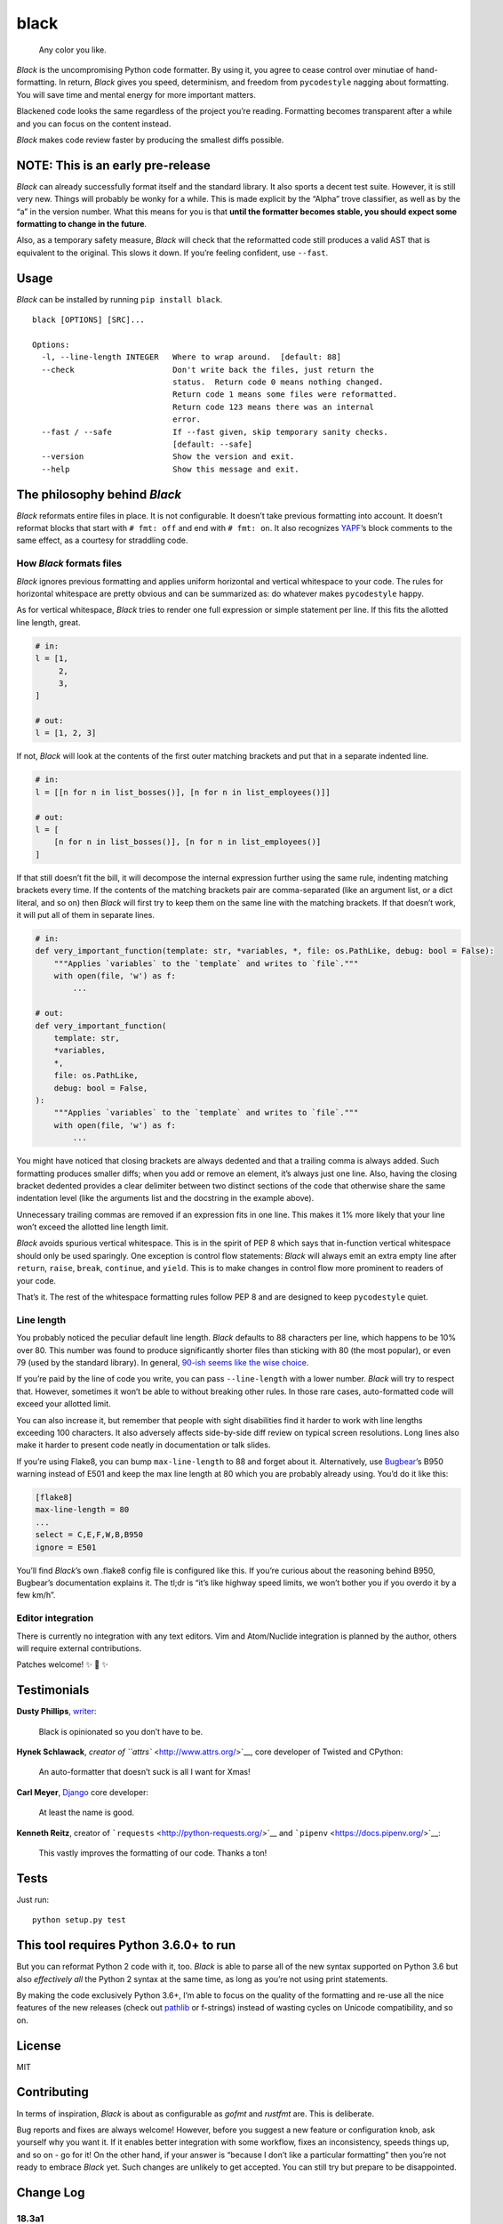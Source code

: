 black
=====

|Build Status|

    Any color you like.

*Black* is the uncompromising Python code formatter. By using it, you
agree to cease control over minutiae of hand-formatting. In return,
*Black* gives you speed, determinism, and freedom from ``pycodestyle``
nagging about formatting. You will save time and mental energy for more
important matters.

Blackened code looks the same regardless of the project you’re reading.
Formatting becomes transparent after a while and you can focus on the
content instead.

*Black* makes code review faster by producing the smallest diffs
possible.

NOTE: This is an early pre-release
----------------------------------

*Black* can already successfully format itself and the standard library.
It also sports a decent test suite. However, it is still very new.
Things will probably be wonky for a while. This is made explicit by the
“Alpha” trove classifier, as well as by the “a” in the version number.
What this means for you is that **until the formatter becomes stable,
you should expect some formatting to change in the future**.

Also, as a temporary safety measure, *Black* will check that the
reformatted code still produces a valid AST that is equivalent to the
original. This slows it down. If you’re feeling confident, use
``--fast``.

Usage
-----

*Black* can be installed by running ``pip install black``.

::

    black [OPTIONS] [SRC]...

    Options:
      -l, --line-length INTEGER   Where to wrap around.  [default: 88]
      --check                     Don't write back the files, just return the
                                  status.  Return code 0 means nothing changed.
                                  Return code 1 means some files were reformatted.
                                  Return code 123 means there was an internal
                                  error.
      --fast / --safe             If --fast given, skip temporary sanity checks.
                                  [default: --safe]
      --version                   Show the version and exit.
      --help                      Show this message and exit.

The philosophy behind *Black*
-----------------------------

*Black* reformats entire files in place. It is not configurable. It
doesn’t take previous formatting into account. It doesn’t reformat
blocks that start with ``# fmt: off`` and end with ``# fmt: on``. It
also recognizes `YAPF <https://github.com/google/yapf>`__\ ’s block
comments to the same effect, as a courtesy for straddling code.

How *Black* formats files
~~~~~~~~~~~~~~~~~~~~~~~~~

*Black* ignores previous formatting and applies uniform horizontal and
vertical whitespace to your code. The rules for horizontal whitespace
are pretty obvious and can be summarized as: do whatever makes
``pycodestyle`` happy.

As for vertical whitespace, *Black* tries to render one full expression
or simple statement per line. If this fits the allotted line length,
great.

.. code:: py3

    # in:
    l = [1,
         2,
         3,
    ]

    # out:
    l = [1, 2, 3]

If not, *Black* will look at the contents of the first outer matching
brackets and put that in a separate indented line.

.. code:: py3

    # in:
    l = [[n for n in list_bosses()], [n for n in list_employees()]]

    # out:
    l = [
        [n for n in list_bosses()], [n for n in list_employees()]
    ]

If that still doesn’t fit the bill, it will decompose the internal
expression further using the same rule, indenting matching brackets
every time. If the contents of the matching brackets pair are
comma-separated (like an argument list, or a dict literal, and so on)
then *Black* will first try to keep them on the same line with the
matching brackets. If that doesn’t work, it will put all of them in
separate lines.

.. code:: py3

    # in:
    def very_important_function(template: str, *variables, *, file: os.PathLike, debug: bool = False):
        """Applies `variables` to the `template` and writes to `file`."""
        with open(file, 'w') as f:
            ...

    # out:
    def very_important_function(
        template: str,
        *variables,
        *,
        file: os.PathLike,
        debug: bool = False,
    ):
        """Applies `variables` to the `template` and writes to `file`."""
        with open(file, 'w') as f:
            ...

You might have noticed that closing brackets are always dedented and
that a trailing comma is always added. Such formatting produces smaller
diffs; when you add or remove an element, it’s always just one line.
Also, having the closing bracket dedented provides a clear delimiter
between two distinct sections of the code that otherwise share the same
indentation level (like the arguments list and the docstring in the
example above).

Unnecessary trailing commas are removed if an expression fits in one
line. This makes it 1% more likely that your line won’t exceed the
allotted line length limit.

*Black* avoids spurious vertical whitespace. This is in the spirit of
PEP 8 which says that in-function vertical whitespace should only be
used sparingly. One exception is control flow statements: *Black* will
always emit an extra empty line after ``return``, ``raise``, ``break``,
``continue``, and ``yield``. This is to make changes in control flow
more prominent to readers of your code.

That’s it. The rest of the whitespace formatting rules follow PEP 8 and
are designed to keep ``pycodestyle`` quiet.

Line length
~~~~~~~~~~~

You probably noticed the peculiar default line length. *Black* defaults
to 88 characters per line, which happens to be 10% over 80. This number
was found to produce significantly shorter files than sticking with 80
(the most popular), or even 79 (used by the standard library). In
general, `90-ish seems like the wise
choice <https://youtu.be/wf-BqAjZb8M?t=260>`__.

If you’re paid by the line of code you write, you can pass
``--line-length`` with a lower number. *Black* will try to respect that.
However, sometimes it won’t be able to without breaking other rules. In
those rare cases, auto-formatted code will exceed your allotted limit.

You can also increase it, but remember that people with sight
disabilities find it harder to work with line lengths exceeding 100
characters. It also adversely affects side-by-side diff review on
typical screen resolutions. Long lines also make it harder to present
code neatly in documentation or talk slides.

If you’re using Flake8, you can bump ``max-line-length`` to 88 and
forget about it. Alternatively, use
`Bugbear <https://github.com/PyCQA/flake8-bugbear>`__\ ’s B950 warning
instead of E501 and keep the max line length at 80 which you are
probably already using. You’d do it like this:

.. code:: ini

    [flake8]
    max-line-length = 80
    ...
    select = C,E,F,W,B,B950
    ignore = E501

You’ll find *Black*\ ’s own .flake8 config file is configured like this.
If you’re curious about the reasoning behind B950, Bugbear’s
documentation explains it. The tl;dr is “it’s like highway speed limits,
we won’t bother you if you overdo it by a few km/h”.

Editor integration
~~~~~~~~~~~~~~~~~~

There is currently no integration with any text editors. Vim and
Atom/Nuclide integration is planned by the author, others will require
external contributions.

Patches welcome! ✨ 🍰 ✨

Testimonials
------------

**Dusty Phillips**,
`writer <https://smile.amazon.com/s/ref=nb_sb_noss?url=search-alias%3Daps&field-keywords=dusty+phillips>`__:

    Black is opinionated so you don’t have to be.

**Hynek Schlawack**, `creator of ``attrs`` <http://www.attrs.org/>`__,
core developer of Twisted and CPython:

    An auto-formatter that doesn’t suck is all I want for Xmas!

**Carl Meyer**, `Django <https://www.djangoproject.com/>`__ core
developer:

    At least the name is good.

**Kenneth Reitz**, creator of
```requests`` <http://python-requests.org/>`__ and
```pipenv`` <https://docs.pipenv.org/>`__:

    This vastly improves the formatting of our code. Thanks a ton!

Tests
-----

Just run:

::

    python setup.py test

This tool requires Python 3.6.0+ to run
---------------------------------------

But you can reformat Python 2 code with it, too. *Black* is able to
parse all of the new syntax supported on Python 3.6 but also
*effectively all* the Python 2 syntax at the same time, as long as
you’re not using print statements.

By making the code exclusively Python 3.6+, I’m able to focus on the
quality of the formatting and re-use all the nice features of the new
releases (check out
`pathlib <https://docs.python.org/3/library/pathlib.html>`__ or
f-strings) instead of wasting cycles on Unicode compatibility, and so
on.

License
-------

MIT

Contributing
------------

In terms of inspiration, *Black* is about as configurable as *gofmt* and
*rustfmt* are. This is deliberate.

Bug reports and fixes are always welcome! However, before you suggest a
new feature or configuration knob, ask yourself why you want it. If it
enables better integration with some workflow, fixes an inconsistency,
speeds things up, and so on - go for it! On the other hand, if your
answer is “because I don’t like a particular formatting” then you’re not
ready to embrace *Black* yet. Such changes are unlikely to get accepted.
You can still try but prepare to be disappointed.

Change Log
----------

18.3a1
~~~~~~

-  added ``--check``

-  only put trailing commas in function signatures and calls if it’s
   safe to do so. If the file is Python 3.6+ it’s always safe, otherwise
   only safe if there are no ``*args`` or ``**kwargs`` used in the
   signature or call. (#8)

-  fixed invalid spacing of dots in relative imports (#6, #13)

-  fixed invalid splitting after comma on unpacked variables in
   for-loops (#23)

-  fixed spurious space in parenthesized set expressions (#7)

-  fixed spurious space after opening parentheses and in default
   arguments (#14, #17)

-  fixed spurious space after unary operators when the operand was a
   complex expression (#15)

18.3a0
~~~~~~

-  first published version, Happy 🍰 Day 2018!

-  alpha quality

-  date-versioned (see: https://calver.org/)

Authors
-------

Glued together by `Łukasz Langa <mailto:lukasz@langa.pl>`__.

.. |Build Status| image:: https://travis-ci.org/ambv/black.svg?branch=master
   :target: https://travis-ci.org/ambv/black


